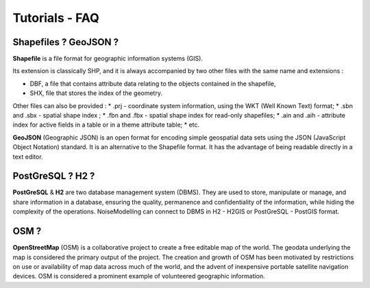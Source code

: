 Tutorials - FAQ
^^^^^^^^^^^^^^^^^^^^^^^^^^^^^^^^^^^^

Shapefiles ? GeoJSON ?
~~~~~~~~~~~~~~~~~~~~~~~~~~~~~~~~~~~~~~~~~~~~~~~~~~~~~~~~~~~~~~~~~~~~~~~~~~

**Shapefile** is a file format for geographic information systems (GIS).

Its extension is classically SHP, and it is always accompanied by two other files with the same name and extensions :

* DBF, a file that contains attribute data relating to the objects contained in the shapefile,
* SHX, file that stores the index of the geometry.

Other files can also be provided :
* .prj - coordinate system information, using the WKT (Well Known Text) format;
* .sbn and .sbx - spatial shape index ;
* .fbn and .fbx - spatial shape index for read-only shapefiles;
* .ain and .aih - attribute index for active fields in a table or in a theme attribute table;
* etc.

**GeoJSON** (Geographic JSON) is an open format for encoding simple geospatial data sets using the JSON (JavaScript Object Notation) standard.
It is an alternative to the Shapefile format. It has the advantage of being readable directly in a text editor.

PostGreSQL ? H2 ?
~~~~~~~~~~~~~~~~~~~~~~~~~~~~~~~~~~~~~~~~~
**PostGreSQL** & **H2** are two database management system (DBMS). They are used to store, manipulate or manage, and share information in a database, ensuring the quality, permanence and confidentiality of the information, while hiding the complexity of the operations.
NoiseModelling can connect to DBMS in H2 - H2GIS or PostGreSQL - PostGIS format.

OSM ?
~~~~~~~~~~~~~~~~~~~~~~~~~~~~~~~~~~~~~~~~~
**OpenStreetMap** (OSM) is a collaborative project to create a free editable map of the world.
The geodata underlying the map is considered the primary output of the project.
The creation and growth of OSM has been motivated by restrictions on use or availability of map data across much of the world, and the advent of inexpensive portable satellite navigation devices.
OSM is considered a prominent example of volunteered geographic information.
